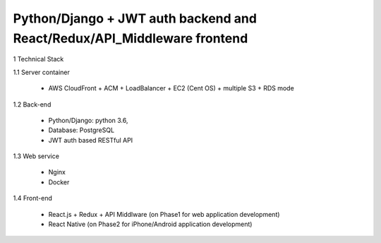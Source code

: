 ========================================================================
Python/Django + JWT auth backend and React/Redux/API_Middleware frontend
========================================================================

1 Technical Stack

1.1 Server container

	- AWS CloudFront + ACM + LoadBalancer + EC2 (Cent OS) + multiple S3 + RDS mode

1.2 Back-end

	- Python/Django: python 3.6,

	- Database: PostgreSQL

	- JWT auth based RESTful API

1.3 Web service

	- Nginx

	- Docker

1.4 Front-end

	- React.js + Redux + API Middlware (on Phase1 for web application development)

	- React Native (on Phase2 for iPhone/Android application development)
